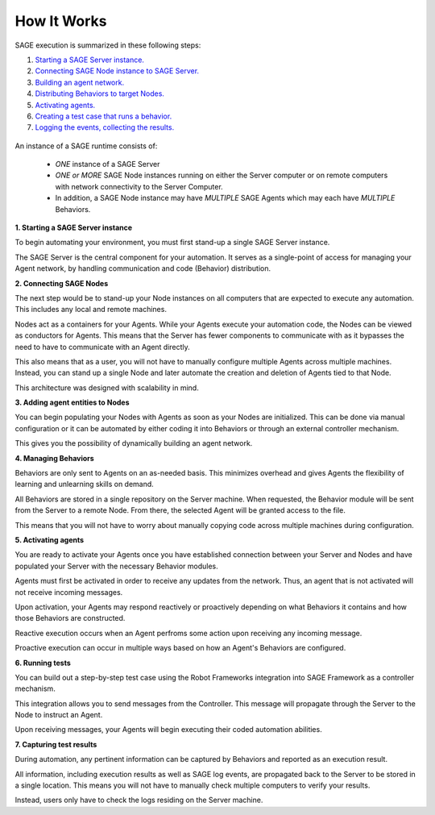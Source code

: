 How It Works
==========================

SAGE execution is summarized in these following steps:

1. `Starting a SAGE Server instance.`_
2. `Connecting SAGE Node instance to SAGE Server.`_
3. `Building an agent network.`_
4. `Distributing Behaviors to target Nodes.`_
5. `Activating agents.`_
6. `Creating a test case that runs a behavior.`_
7. `Logging the events, collecting the results.`_


.. figure::  _images/sage_architecture.png
   :align:   center

   
   
An instance of a SAGE runtime consists of:

	- *ONE* instance of a SAGE Server
	- *ONE or MORE* SAGE Node instances running on either the Server computer or on remote computers with network connectivity to the Server Computer. 
	- In addition, a SAGE Node instance may have *MULTIPLE* SAGE Agents which may each have *MULTIPLE* Behaviors.


.. _`Starting a SAGE Server instance.`:

**1. Starting a SAGE Server instance**

To begin automating your environment, you must first stand-up a single SAGE Server instance.

The SAGE Server is the central component for your automation. It serves as a single-point of access for managing your Agent network, by handling communication and code (Behavior) distribution. 



.. _`Connecting SAGE Node instance to SAGE Server.`:

**2. Connecting SAGE Nodes**

The next step would be to stand-up your Node instances on all computers that are expected to execute any automation. This includes any local and remote machines.

Nodes act as a containers for your Agents. While your Agents execute your automation code, the Nodes can be viewed as conductors for Agents. This means that the Server has fewer components to communicate with as it bypasses the need to have to communicate with an Agent directly. 

This also means that as a user, you will not have to manually configure multiple Agents across multiple machines. Instead, you can stand up a single Node and later automate the creation and deletion of Agents tied to that Node.

This architecture was designed with scalability in mind.



.. _`Building an agent network.`:

**3. Adding agent entities to Nodes**

You can begin populating your Nodes with Agents as soon as your Nodes are initialized. This can be done via manual configuration or it can be automated by either coding it into Behaviors or through an external controller mechanism.

This gives you the possibility of dynamically building an agent network.



.. _`Distributing Behaviors to target Nodes.`:

**4. Managing Behaviors**

Behaviors are only sent to Agents on an as-needed basis. This minimizes overhead and gives Agents the flexibility of learning and unlearning skills on demand.

All Behaviors are stored in a single repository on the Server machine. When requested, the Behavior module will be sent from the Server to a remote Node. From there, the selected Agent will be granted access to the file.

This means that you will not have to worry about manually copying code across multiple machines during configuration.


.. _`Activating agents.`:

**5. Activating agents**

You are ready to activate your Agents once you have established connection between your Server and Nodes and have populated your Server with the necessary Behavior modules.

Agents must first be activated in order to receive any updates from the network. Thus, an agent that is not activated will not receive incoming messages.

Upon activation, your Agents may respond reactively or proactively depending on what Behaviors it contains and how those Behaviors are constructed.

Reactive execution occurs when an Agent perfroms some action upon receiving any incoming message.

Proactive execution can occur in multiple ways based on how an Agent's Behaviors are configured.



.. _`Creating a test case that runs a behavior.`:

**6. Running tests**

You can build out a step-by-step test case using the Robot Frameworks integration into SAGE Framework as a controller mechanism.

This integration allows you to send messages from the Controller. This message will propagate through the Server to the Node to instruct an Agent.

Upon receiving messages, your Agents will begin executing their coded automation abilities.


.. _`Logging the events, collecting the results.`:

**7. Capturing test results**

During automation, any pertinent information can be captured by Behaviors and reported as an execution result.

All information, including execution results as well as SAGE log events, are propagated back to the Server to be stored in a single location. This means you will not have to manually check multiple computers to verify your results.

Instead, users only have to check the logs residing on the Server machine.



